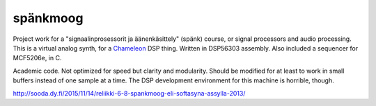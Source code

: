 spänkmoog
=========

Project work for a "signaalinprosessorit ja äänenkäsittely" (spänk) course, or
signal processors and audio processing. This is a virtual analog synth, for a
Chameleon_ DSP thing. Written in DSP56303 assembly. Also included a sequencer
for MCF5206e, in C.

Academic code. Not optimized for speed but clarity and modularity. Should be
modified for at least to work in small buffers instead of one sample at a time.
The DSP development environment for this machine is horrible, though.

.. _Chameleon: http://www.chameleon.synth.net/english/index.shtml

http://sooda.dy.fi/2015/11/14/reliikki-6-8-spankmoog-eli-softasyna-assylla-2013/
